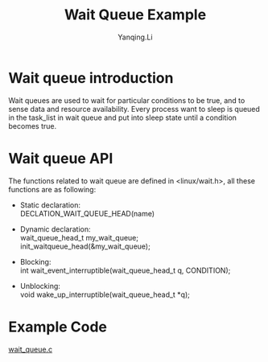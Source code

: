 #+TITLE:     Wait Queue Example
#+AUTHOR:    Yanqing.Li
#+EMAIL:     yannik520@gmail.com
#+OPTIONS: html-link-use-abs-url:nil html-postamble:auto
#+OPTIONS: html-preamble:t html-scripts:t html-style:t
#+OPTIONS: html5-fancy:nil tex:t
#+OPTIONS: ^:nil
#+HTML_DOCTYPE: xhtml-strict
#+HTML_CONTAINER: div
#+DESCRIPTION:
#+KEYWORDS:
#+HTML_LINK_HOME:
#+HTML_LINK_UP:
#+HTML_MATHJAX:
#+HTML_HEAD: <link rel="stylesheet" type="text/css" href="../../style.css" />
#+HTML_HEAD_EXTRA:
#+SUBTITLE:
#+INFOJS_OPT:
#+CREATOR: <a href="https://www.gnu.org/software/emacs/">Emacs</a> 27.0.50 (<a href="https://orgmode.org">Org</a> mode 9.1.9)
#+LATEX_HEADER:

* Wait queue introduction
Wait queues are used to wait for particular conditions to be true, and to sense data and resource availability.
Every process want to sleep is queued in the task_list in wait queue and put into sleep state until a condition becomes true.

* Wait queue API
The functions related to wait queue are defined in <linux/wait.h>, all these functions are as following:
+ Static declaration: \\
  DECLATION_WAIT_QUEUE_HEAD(name)

+ Dynamic declaration: \\
  wait_queue_head_t my_wait_queue; \\
  init_waitqueue_head(&my_wait_queue);

+ Blocking: \\
  int wait_event_interruptible(wait_queue_head_t q, CONDITION);

+ Unblocking: \\
  void wake_up_interruptible(wait_queue_head_t *q);

* Example Code
[[./src/wait_queue.c][wait_queue.c]]
